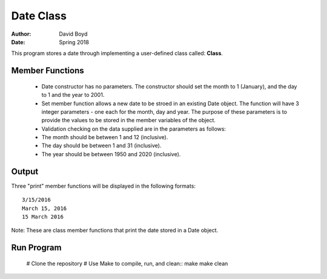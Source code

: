 Date Class
##########
:Author: David Boyd
:Date: Spring 2018

This program stores a date through implementing a user-defined class called: **Class**.

Member Functions
=================

	- Date constructor has no parameters.  The constructor should set the month to 1 (January), and the day to 1 and the year to 2001.
	- Set member function allows a new date to be stroed in an existing Date object. The function will have 3 integer parameters - one each for the month, day and year. The purpose of these parameters is to provide the values to be stored in the member variables of the object. 
	  
	- Validation checking on the data supplied are in the parameters as follows:

    	- The month should be between 1 and 12 (inclusive).
    	- The day should be between 1 and 31 (inclusive).
    	- The year should be between 1950 and 2020 (inclusive). 

Output
=======

Three "print" member functions will be displayed in the following formats::

       3/15/2016
       March 15, 2016
       15 March 2016

Note: These are class member functions that print the date stored in a Date object.

Run Program
============

	# Clone the repository
	# Use Make to compile, run, and clean::
        make
        make clean

